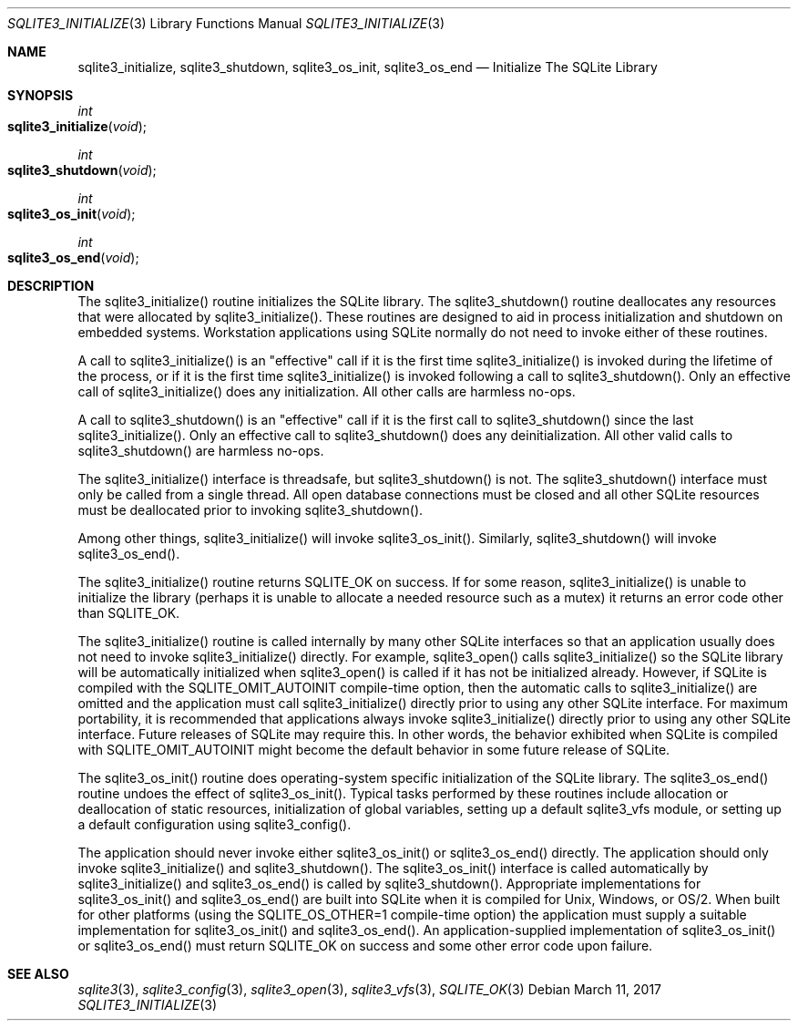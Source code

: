 .Dd March 11, 2017
.Dt SQLITE3_INITIALIZE 3
.Os
.Sh NAME
.Nm sqlite3_initialize ,
.Nm sqlite3_shutdown ,
.Nm sqlite3_os_init ,
.Nm sqlite3_os_end
.Nd Initialize The SQLite Library
.Sh SYNOPSIS
.Ft int 
.Fo sqlite3_initialize
.Fa "void"
.Fc
.Ft int 
.Fo sqlite3_shutdown
.Fa "void"
.Fc
.Ft int 
.Fo sqlite3_os_init
.Fa "void"
.Fc
.Ft int 
.Fo sqlite3_os_end
.Fa "void"
.Fc
.Sh DESCRIPTION
The sqlite3_initialize() routine initializes the SQLite library.
The sqlite3_shutdown() routine deallocates any resources that were
allocated by sqlite3_initialize().
These routines are designed to aid in process initialization and shutdown
on embedded systems.
Workstation applications using SQLite normally do not need to invoke
either of these routines.
.Pp
A call to sqlite3_initialize() is an "effective" call if it is the
first time sqlite3_initialize() is invoked during the lifetime of the
process, or if it is the first time sqlite3_initialize() is invoked
following a call to sqlite3_shutdown().
Only an effective call of sqlite3_initialize() does any initialization.
All other calls are harmless no-ops.
.Pp
A call to sqlite3_shutdown() is an "effective" call if it is the first
call to sqlite3_shutdown() since the last sqlite3_initialize().
Only an effective call to sqlite3_shutdown() does any deinitialization.
All other valid calls to sqlite3_shutdown() are harmless no-ops.
.Pp
The sqlite3_initialize() interface is threadsafe, but sqlite3_shutdown()
is not.
The sqlite3_shutdown() interface must only be called from a single
thread.
All open database connections must be closed and
all other SQLite resources must be deallocated prior to invoking sqlite3_shutdown().
.Pp
Among other things,  sqlite3_initialize() will invoke sqlite3_os_init().
Similarly,  sqlite3_shutdown() will invoke sqlite3_os_end().
.Pp
The sqlite3_initialize() routine returns SQLITE_OK on success.
If for some reason, sqlite3_initialize() is unable to initialize the
library (perhaps it is unable to allocate a needed resource such as
a mutex) it returns an error code other than SQLITE_OK.
.Pp
The sqlite3_initialize() routine is called internally by many other
SQLite interfaces so that an application usually does not need to invoke
sqlite3_initialize() directly.
For example, sqlite3_open() calls sqlite3_initialize()
so the SQLite library will be automatically initialized when sqlite3_open()
is called if it has not be initialized already.
However, if SQLite is compiled with the SQLITE_OMIT_AUTOINIT
compile-time option, then the automatic calls to sqlite3_initialize()
are omitted and the application must call sqlite3_initialize() directly
prior to using any other SQLite interface.
For maximum portability, it is recommended that applications always
invoke sqlite3_initialize() directly prior to using any other SQLite
interface.
Future releases of SQLite may require this.
In other words, the behavior exhibited when SQLite is compiled with
SQLITE_OMIT_AUTOINIT might become the default behavior
in some future release of SQLite.
.Pp
The sqlite3_os_init() routine does operating-system specific initialization
of the SQLite library.
The sqlite3_os_end() routine undoes the effect of sqlite3_os_init().
Typical tasks performed by these routines include allocation or deallocation
of static resources, initialization of global variables, setting up
a default sqlite3_vfs module, or setting up a default configuration
using sqlite3_config().
.Pp
The application should never invoke either sqlite3_os_init() or sqlite3_os_end()
directly.
The application should only invoke sqlite3_initialize() and sqlite3_shutdown().
The sqlite3_os_init() interface is called automatically by sqlite3_initialize()
and sqlite3_os_end() is called by sqlite3_shutdown().
Appropriate implementations for sqlite3_os_init() and sqlite3_os_end()
are built into SQLite when it is compiled for Unix, Windows, or OS/2.
When  built for other platforms (using the
SQLITE_OS_OTHER=1 compile-time option) the application
must supply a suitable implementation for sqlite3_os_init() and sqlite3_os_end().
An application-supplied implementation of sqlite3_os_init() or sqlite3_os_end()
must return SQLITE_OK on success and some other error code
upon failure.
.Sh SEE ALSO
.Xr sqlite3 3 ,
.Xr sqlite3_config 3 ,
.Xr sqlite3_open 3 ,
.Xr sqlite3_vfs 3 ,
.Xr SQLITE_OK 3
